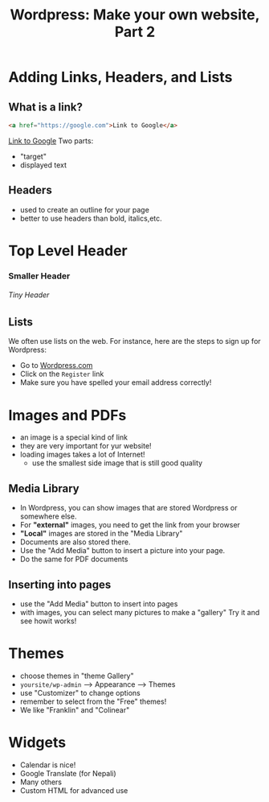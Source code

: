 #+REVEAL_ROOT: ./vendor/reveal.js
#+TITLE: Wordpress: Make your own website, Part 2

* COMMENT scripts
#+begin_src emacs-lisp
  (setq org-html-klipse-selection-script
  "window.klipse_settings = {selector_eval_html: '.src-html',
                              // selector_eval_js: '.src-js',
                              // selector_eval_python_client: '.src-python',
                              // selector_eval_scheme: '.src-scheme',
                              // selector: '.src-clojure',
                              // selector_eval_ruby: '.src-ruby',
                               codemirror_options_in: {
                                   indentUnit: 8,
                                   lineWrapping: true,
                                   lineNumbers: true,
                                   autoCloseBrackets: true
                                   },
                               codemirror_options_out: {
                                   lineWrapping: true,
                                   lineNumbers: true
      }};")

 ;; (require 'org-tempo)

#+end_src

#+RESULTS:
#+begin_example
window.klipse_settings = {selector_eval_html: '.src-html',
                             // selector_eval_js: '.src-js',
                             // selector_eval_python_client: '.src-python',
                             // selector_eval_scheme: '.src-scheme',
                             // selector: '.src-clojure',
                             // selector_eval_ruby: '.src-ruby',
                              codemirror_options_in: {
                                  indentUnit: 8,
                                  lineWrapping: true,
                                  lineNumbers: true,
                                  autoCloseBrackets: true
                                  },
                              codemirror_options_out: {
                                  lineWrapping: true,
                                  lineNumbers: true
     }};
#+end_example

* Adding Links, Headers, and Lists
** What is a link?
#+BEGIN_SRC html
<a href="https://google.com">Link to Google</a>
#+END_SRC
[[https://google.com][Link to Google]]
Two parts:
- "target"
- displayed text

** Headers
- used to create an outline for your page
- better to use headers than bold, italics,etc.
#+BEGIN_EXPORT html
<h1> Top Level Header</h1>
<h3> Smaller Header</h1>
<h6> Tiny Header</h6>
#+END_EXPORT

** Lists
We often use lists on the web. For instance, here are the steps to sign up for Wordpress:
- Go to [[https://Wordpress.com][Wordpress.com]]
- Click on the ~Register~ link
- Make sure you have spelled your email address correctly!

* Images and PDFs
- an image is a special kind of link
- they are very important for yur website!
- loading images takes a lot of Internet!
  - use the smallest side image that is still good quality

** Media Library
- In Wordpress, you can show images that are stored Wordpress or somewhere else.
- For *"external"* images, you need to get the link from your browser
- *"Local"* images are stored in the "Media Library"
- Documents are also stored there.
- Use the "Add Media" button to insert a picture into your page.
- Do the same for PDF documents

** Inserting into pages
- use the "Add Media" button to insert into pages
- with images, you can select many pictures to make a "gallery" Try it and see howit works!

* Themes
- choose themes in "theme Gallery"
- ~yoursite/wp-admin~ --> Appearance --> Themes
- use "Customizer" to change options
- remember to select from the "Free" themes!
- We like "Franklin" and "Colinear"

* Widgets
- Calendar is nice!
- Google Translate (for Nepali)
- Many others
- Custom HTML for advanced use
